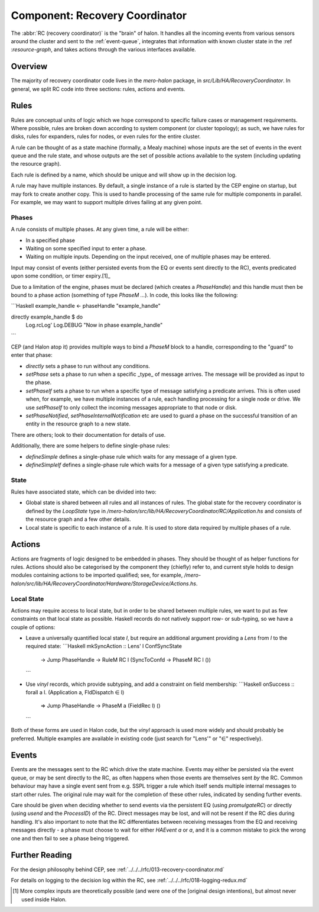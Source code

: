 Component: Recovery Coordinator
===============================

The :abbr:`RC (recovery coordinator)` is the "brain" of halon. It handles all
the incoming events from various sensors around the cluster and sent to the
:ref:`event-queue`, integrates that information with known cluster state in the
:ref :`resource-graph`, and takes actions through the various interfaces
available.

Overview
--------

The majority of recovery coordinator code lives in the `mero-halon` package, in
`src/Lib/HA/RecoveryCoordinator`. In general, we split RC code into three
sections: rules, actions and events.

Rules
-----

Rules are conceptual units of logic which we hope correspond to specific failure
cases or management requirements. Where possible, rules are broken down
according to system component (or cluster topology); as such, we have rules for
disks, rules for expanders, rules for nodes, or even rules for the entire
cluster.

A rule can be thought of as a state machine (formally, a Mealy machine) whose
inputs are the set of events in the event queue and the rule state, and
whose outputs are the set of possible actions available to the system (including
updating the resource graph).

Each rule is defined by a name, which should be unique and will show up in the
decision log.

A rule may have multiple instances. By default, a single instance of a rule is
started by the CEP engine on startup, but may fork to create another copy. This
is used to handle processing of the same rule for multiple components in
parallel. For example, we may want to support multiple drives failing at any
given point.

Phases
~~~~~~

A rule consists of multiple phases. At any given time, a rule will be either:

- In a specified phase
- Waiting on some specified input to enter a phase.
- Waiting on multiple inputs. Depending on the input received, one of multiple
  phases may be entered.

Input may consist of events (either persisted events from the EQ or events
sent directly to the RC), events predicated upon some condition, or timer
expiry.[1]_

Due to a limitation of the engine, phases must be declared (which creates a
`PhaseHandle`) and this handle must then be bound to a phase action (something
of type `PhaseM ...`). In code, this looks like the following:

```Haskell
example_handle <- phaseHandle "example_handle"

directly example_handle $ do
  Log.rcLog' Log.DEBUG "Now in phase example_handle"
```

CEP (and Halon atop it) provides multiple ways to bind a `PhaseM` block to a
handle, corresponding to the "guard" to enter that phase:

- `directly` sets a phase to run without any conditions.
- `setPhase` sets a phase to run when a specific _type_ of message arrives. The
  message will be provided as input to the phase.
- `setPhaseIf` sets a phase to run when a specific type of message satisfying a
  predicate arrives. This is often used when, for example, we have multiple
  instances of a rule, each handling processing for a single node or drive. We
  use `setPhaseIf` to only collect the incoming messages appropriate to that
  node or disk.
- `setPhaseNotified`, `setPhaseInternalNotification` etc are used to guard
  a phase on the successful transition of an entity in the resource graph to a
  new state.

There are others; look to their documentation for details of use.

Additionally, there are some helpers to define single-phase rules:

- `defineSimple` defines a single-phase rule which waits for any message of a
  given type.
- `defineSimpleIf` defines a single-phase rule which waits for a message of a
  given type satisfying a predicate.

State
~~~~~

Rules have associated state, which can be divided into two:

- Global state is shared between all rules and all instances of rules. The
  global state for the recovery coordinator is defined by the `LoopState` type
  in `/mero-halon/src/lib/HA/RecoveryCoordinator/RC/Application.hs` and consists
  of the resource graph and a few other details.
- Local state is specific to each instance of a rule. It is used to store data
  required by multiple phases of a rule.

Actions
-------

Actions are fragments of logic designed to be embedded in phases. They should
be thought of as helper functions for rules. Actions should also be categorised
by the component they (chiefly) refer to, and current style holds to design
modules containing actions to be imported qualified; see, for example,
`/mero-halon/src/lib/HA/RecoveryCoordinator/Hardware/StorageDevice/Actions.hs`.

Local State
~~~~~~~~~~~

Actions may require access to local state, but in order to be shared between
multiple rules, we want to put as few constraints on that local state as
possible. Haskell records do not natively support row- or sub-typing, so we
have a couple of options:

- Leave a universally quantified local state `l`, but require an additional
  argument providing a `Lens` from `l` to the required state:
  ```Haskell
  mkSyncAction :: Lens' l ConfSyncState
               -> Jump PhaseHandle
               -> RuleM RC l (SyncToConfd -> PhaseM RC l ())
  ```
- Use `vinyl` records, which provide subtyping, and add a constraint on
  field membership:
  ```Haskell
  onSuccess :: forall a l. (Application a, FldDispatch ∈ l)
            => Jump PhaseHandle
            -> PhaseM a (FieldRec l) ()
  ```

Both of these forms are used in Halon code, but the `vinyl` approach is used
more widely and should probably be preferred. Multiple examples are available in
existing code (just search for "Lens'" or "∈" respectively).

Events
------

Events are the messages sent to the RC which drive the state machine. Events may
either be persisted via the event queue, or may be sent directly to the RC, as
often happens when those events are themselves sent *by* the RC. Common
behaviour may have a single event sent from e.g. SSPL trigger a rule which
itself sends multiple internal messages to start other rules. The original rule
may wait for the completion of these other rules, indicated by sending further
events.

Care should be given when deciding whether to send events via the persistent EQ
(using `promulgateRC`) or directly (using `usend` and the `ProcessID`) of the
RC. Direct messages may be lost, and will not be resent if the RC dies during
handling. It's also important to note that the RC differentiates between
receiving messages from the EQ and receiving messages directly - a phase
must choose to wait for either `HAEvent a` or `a`, and it is a common mistake
to pick the wrong one and then fail to see a phase being triggered.


Further Reading
---------------

For the design philosophy behind CEP, see
:ref:`../../../rfc/013-recovery-coordinator.md`

For details on logging to the decision log within the RC, see
:ref:`../../../rfc/018-logging-redux.md`

.. [1] More complex inputs are theoretically possible (and were one of the
   [original design intentions), but almost never used inside Halon.
